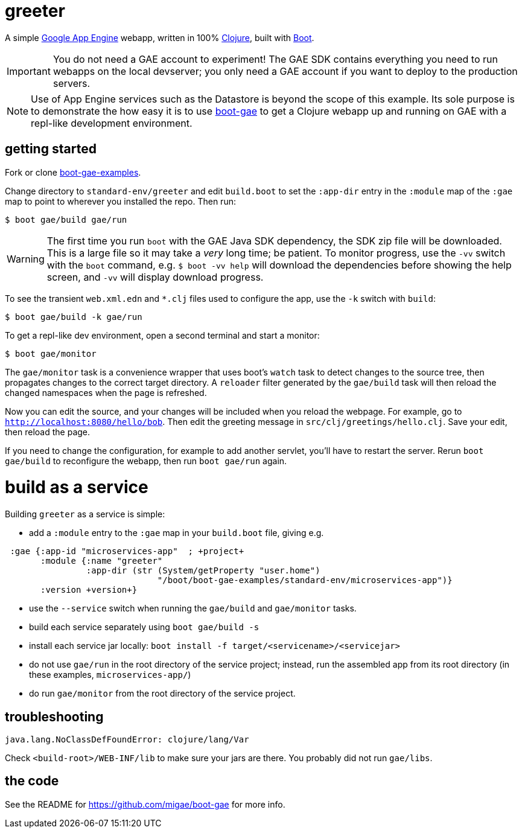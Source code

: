 = greeter

A simple https://cloud.google.com/appengine/docs/java/[Google App
Engine] webapp, written in 100% https://clojure.org/[Clojure], built
with http://boot-clj.com/[Boot].

IMPORTANT: You do not need a GAE account to experiment!  The GAE SDK
contains everything you need to run webapps on the local devserver;
you only need a GAE account if you want to deploy to the production
servers.

NOTE: Use of App Engine services such as the Datastore is beyond the scope of
this example.  Its sole purpose is to demonstrate the how easy it is
to use https://github.com/migae/boot-gae[boot-gae] to get a Clojure
webapp up and running on GAE with a repl-like development environment.


== getting started

Fork or clone
https://github.com/migae/boot-gae-examples[boot-gae-examples].

Change directory to `standard-env/greeter` and edit `build.boot` to
set the `:app-dir` entry in the `:module` map of the `:gae` map to
point to wherever you installed the repo.  Then run:

[source,shell]
----
$ boot gae/build gae/run
----

WARNING: The first time you run `boot` with the GAE Java SDK
dependency, the SDK zip file will be downloaded.  This is a large file
so it may take a _very_ long time; be patient.  To monitor progress,
use the `-vv` switch with the `boot` command, e.g. `$ boot -vv help`
will download the dependencies before showing the help screen, and
`-vv` will display download progress.


To see the transient `web.xml.edn` and `*.clj` files used to configure
the app, use the `-k` switch with `build`:

[source,sh]
----
$ boot gae/build -k gae/run
----


To get a repl-like dev environment, open a second terminal and start a
monitor:

[source,shell]
----
$ boot gae/monitor
----

The `gae/monitor` task is a convenience wrapper that uses boot's
`watch` task to detect changes to the source tree, then propagates
changes to the correct target directory.  A `reloader` filter generated
by the `gae/build` task will then reload the changed namespaces when
the page is refreshed.

Now you can edit the source, and your changes will be included when
you reload the webpage.  For example, go to
`http://localhost:8080/hello/bob`.  Then edit the greeting message in
`src/clj/greetings/hello.clj`.  Save your edit, then reload the page.

If you need to change the configuration, for example to add another
servlet, you'll have to restart the server.  Rerun `boot gae/build` to
reconfigure the webapp, then run `boot gae/run` again.


= build as a service

Building `greeter` as a service is simple:

* add a `:module` entry to the `:gae` map in your `build.boot` file,
  giving e.g.

[source,clojure]
----
 :gae {:app-id "microservices-app"  ; +project+
       :module {:name "greeter"
                :app-dir (str (System/getProperty "user.home")
                              "/boot/boot-gae-examples/standard-env/microservices-app")}
       :version +version+}
----

* use the `--service` switch when running the `gae/build` and `gae/monitor` tasks.

* build each service separately using `boot gae/build -s`

* install each service jar locally:  `boot install -f target/<servicename>/<servicejar>`

* do not use `gae/run` in the root directory of the service project;
  instead, run the assembled app from its root directory (in these
  examples, `microservices-app/`)

* do run `gae/monitor` from the root directory of the service project.

== troubleshooting

```
java.lang.NoClassDefFoundError: clojure/lang/Var
```

Check `<build-root>/WEB-INF/lib` to make sure your jars are there.
You probably did not run `gae/libs`.

== the code

See the README for https://github.com/migae/boot-gae for more info.
